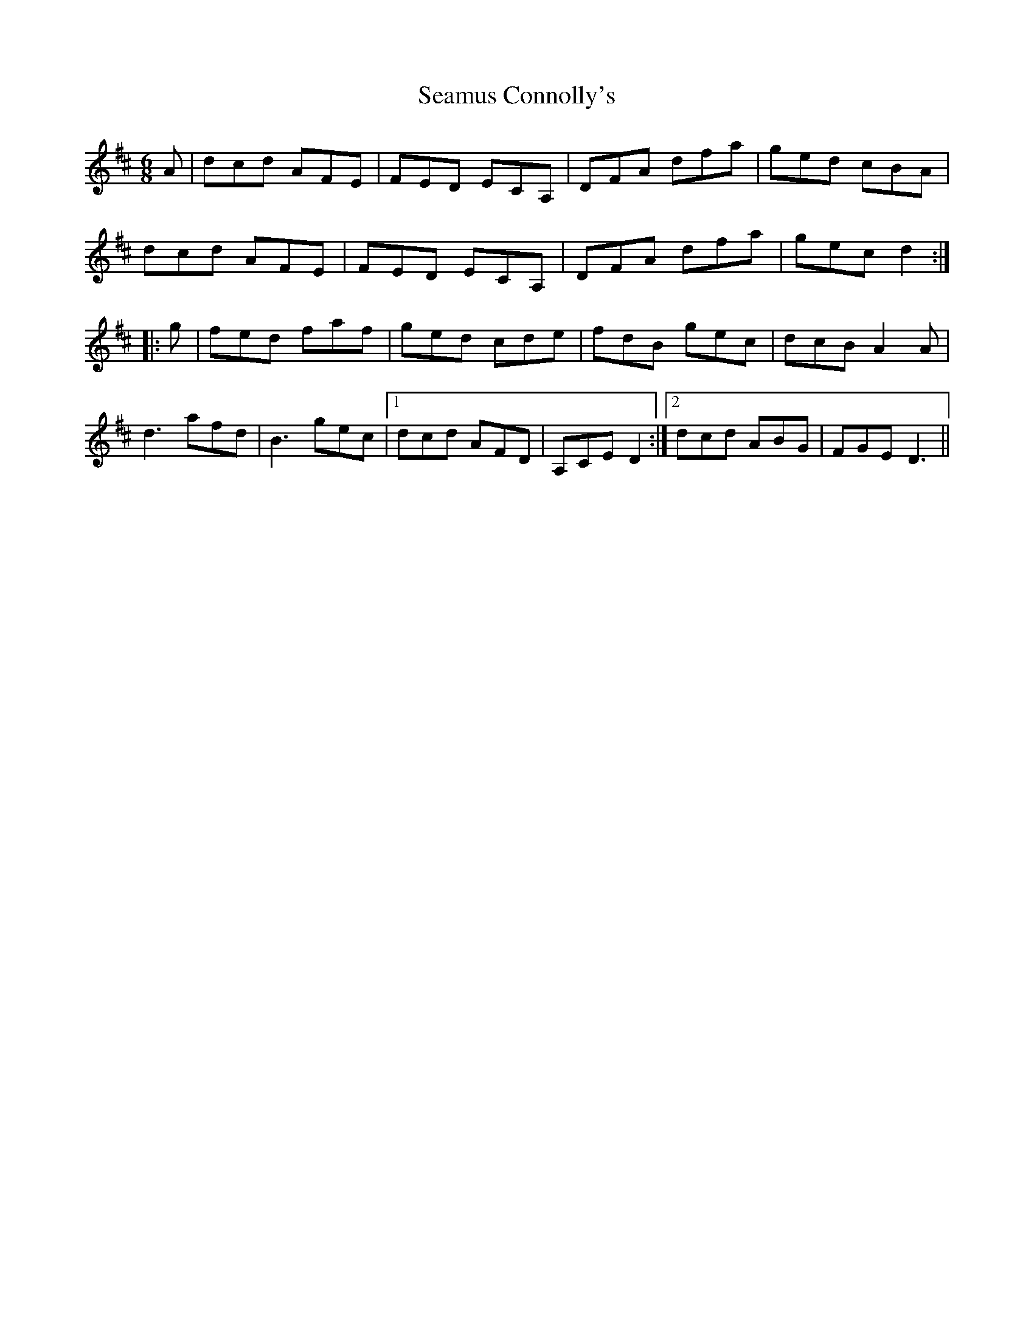 X: 36276
T: Seamus Connolly's
R: jig
M: 6/8
K: Dmajor
A|dcd AFE|FED ECA,|DFA dfa|ged cBA|
dcd AFE|FED ECA,|DFA dfa|gec d2:|
|:g|fed faf|ged cde|fdB gec|dcB A2A|
d3 afd|B3 gec|1 dcd AFD|A,CE D2:|2 dcd ABG|FGE D3||

